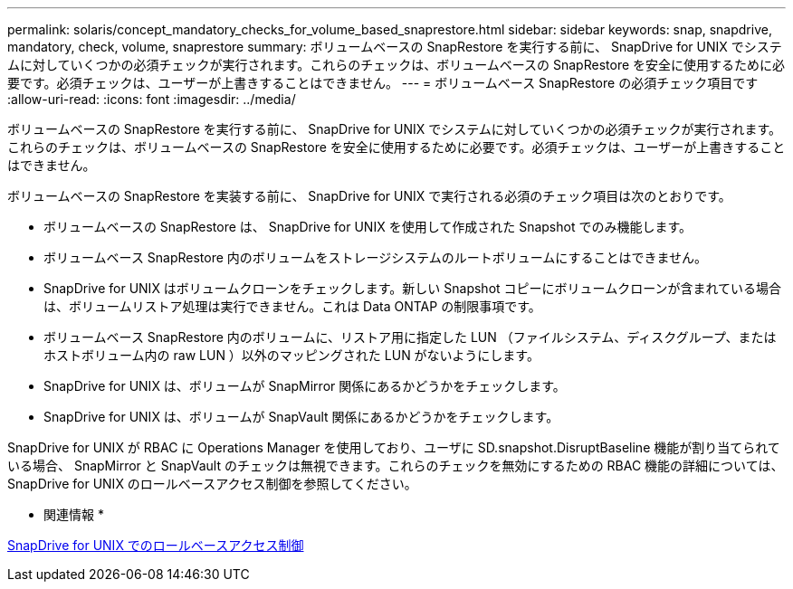 ---
permalink: solaris/concept_mandatory_checks_for_volume_based_snaprestore.html 
sidebar: sidebar 
keywords: snap, snapdrive, mandatory, check, volume, snaprestore 
summary: ボリュームベースの SnapRestore を実行する前に、 SnapDrive for UNIX でシステムに対していくつかの必須チェックが実行されます。これらのチェックは、ボリュームベースの SnapRestore を安全に使用するために必要です。必須チェックは、ユーザーが上書きすることはできません。 
---
= ボリュームベース SnapRestore の必須チェック項目です
:allow-uri-read: 
:icons: font
:imagesdir: ../media/


[role="lead"]
ボリュームベースの SnapRestore を実行する前に、 SnapDrive for UNIX でシステムに対していくつかの必須チェックが実行されます。これらのチェックは、ボリュームベースの SnapRestore を安全に使用するために必要です。必須チェックは、ユーザーが上書きすることはできません。

ボリュームベースの SnapRestore を実装する前に、 SnapDrive for UNIX で実行される必須のチェック項目は次のとおりです。

* ボリュームベースの SnapRestore は、 SnapDrive for UNIX を使用して作成された Snapshot でのみ機能します。
* ボリュームベース SnapRestore 内のボリュームをストレージシステムのルートボリュームにすることはできません。
* SnapDrive for UNIX はボリュームクローンをチェックします。新しい Snapshot コピーにボリュームクローンが含まれている場合は、ボリュームリストア処理は実行できません。これは Data ONTAP の制限事項です。
* ボリュームベース SnapRestore 内のボリュームに、リストア用に指定した LUN （ファイルシステム、ディスクグループ、またはホストボリューム内の raw LUN ）以外のマッピングされた LUN がないようにします。
* SnapDrive for UNIX は、ボリュームが SnapMirror 関係にあるかどうかをチェックします。
* SnapDrive for UNIX は、ボリュームが SnapVault 関係にあるかどうかをチェックします。


SnapDrive for UNIX が RBAC に Operations Manager を使用しており、ユーザに SD.snapshot.DisruptBaseline 機能が割り当てられている場合、 SnapMirror と SnapVault のチェックは無視できます。これらのチェックを無効にするための RBAC 機能の詳細については、 SnapDrive for UNIX のロールベースアクセス制御を参照してください。

* 関連情報 *

xref:concept_role_based_access_control_in_snapdrive_for_unix.adoc[SnapDrive for UNIX でのロールベースアクセス制御]

